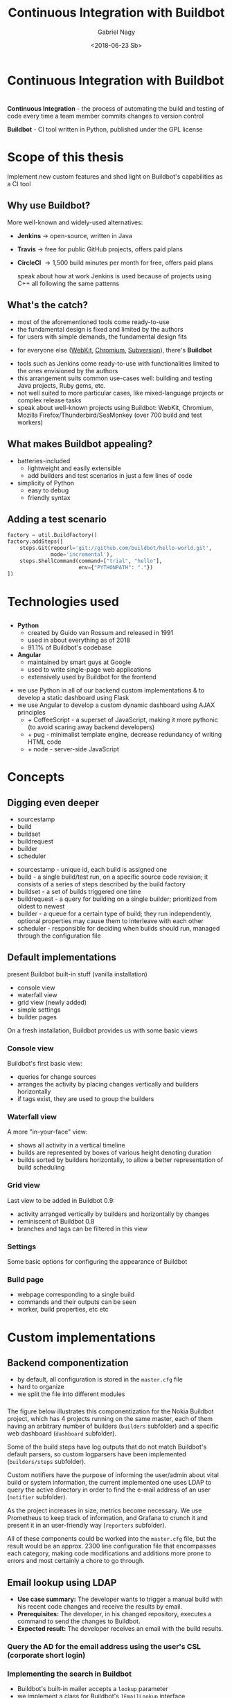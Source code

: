# Local IspellDict: en
#+STARTUP: showeverything
#+REVEAL_TRANS: slide
#+REVEAL_THEME: blood
#+OPTIONS: num:nil toc:nil
#+REVEAL_PLUGINS: (highlight notes)
#+REVEAL_HIGHLIGHT_CSS: data/darcula.css
#+REVEAL_HLEVEL: 2
#+TITLE: Continuous Integration with Buildbot
#+AUTHOR: Gabriel Nagy
#+DATE: <2018-06-23 Sb>
#+EMAIL: gabrielnagy@me.com

* Continuous Integration with Buildbot
* 
  *Continuous Integration* - the process of automating
the build and testing of code every time a team member commits changes
to version control

  #+ATTR_REVEAL: :frag frag-style
  *Buildbot* - CI tool written in Python, published under the GPL license
* Scope of this thesis
#+ATTR_REVEAL: :frag frag-style
Implement new custom features and shed light on Buildbot's capabilities as a CI tool

** Why use Buildbot?
   More well-known and widely-used alternatives:
   #+ATTR_REVEAL: :frag (appear)
   - *Jenkins* \rightarrow open-source, written in Java
   - *Travis* \rightarrow free for public GitHub projects, offers paid plans
   - *CircleCI* \rightarrow 1,500 build minutes per month for free, offers paid plans
     #+BEGIN_NOTES
     speak about how at work Jenkins is used because of projects using C++ all following the same patterns
     #+END_NOTES
** What's the catch?
   - most of the aforementioned tools come ready-to-use
   - the fundamental design is fixed and limited by the authors
   - for users with simple demands, the fundamental design fits
   #+ATTR_REVEAL: :frag appear
   - for everyone else ([[https://build.webkit.org/][WebKit]], [[https://build.chromium.org/buildbot][Chromium]], [[https://ci.apache.org/waterfall?&show=bb-openbsd&show=svn-windows-local&show=svn-windows-ra&show=svn-trunk-rat-report&show=svn-x64-centos-gcc&show=svn-x64-ubuntu-gcc&show=svn-backport-conflicts-1.7.x&show=svn-backport-conflicts-1.8.x&show=svn-warnings&show_events=true&][Subversion]]), there's *Buildbot*
   #+BEGIN_NOTES
   - tools such as Jenkins come ready-to-use with functionalities limited to the ones envisioned by the authors
   - this arrangement suits common use-cases well: building and testing Java projects, Ruby gems, etc.
   - not well suited to more particular cases, like mixed-language projects or complex release tasks
   - speak about well-known projects using Buildbot: WebKit, Chromium, Mozilla Firefox/Thunderbird/SeaMonkey (over 700 build and test workers)
   #+END_NOTES
** What makes Buildbot appealing?
   #+ATTR_REVEAL: :frag (appear)
   - batteries-included
     - lightweight and easily extensible
     - add builders and test scenarios in just a few lines of code
   - simplicity of Python
     - easy to debug
     - friendly syntax
** Adding a test scenario
#+BEGIN_SRC python
factory = util.BuildFactory()
factory.addSteps([
    steps.Git(repourl='git://github.com/buildbot/hello-world.git',
              mode='incremental'),
    steps.ShellCommand(command=["trial", "hello"],
                       env={"PYTHONPATH": "."})
])
#+END_SRC
* Technologies used
** 
  - *Python*
    - created by Guido van Rossum and released in 1991
    - used in about everything as of 2018
    - 91.1% of Buildbot's codebase
  - *Angular*
    - maintained by smart guys at Google
    - used to write single-page web applications
    - extensively used by Buildbot for the frontend
  #+BEGIN_NOTES
  - we use Python in all of our backend custom implementations & to develop a static dashboard using Flask
  - we use Angular to develop a custom dynamic dashboard using AJAX principles
    - + CoffeeScript - a superset of JavaScript, making it more pythonic (to avoid scaring away backend developers)
    - + pug - minimalist template engine, decrease redundancy of writing HTML code
    - + node - server-side JavaScript
  #+END_NOTES 


* Concepts
** 
#+REVEAL_HTML: <img class="stretch" src="img/buildbot_overview.png">
** Digging even deeper
- sourcestamp
- build
- buildset
- buildrequest
- builder
- scheduler

#+BEGIN_NOTES
- sourcestamp - unique id, each build is assigned one
- build - a single build/test run, on a specific source code revision; it consists of a series of steps described by the build factory
- buildset - a set of builds triggered one time
- buildrequest - a query for building on a single builder; prioritized from oldest to newest
- builder - a queue for a certain type of build; they run independently, optional properties may cause them to interleave with each other
- scheduler - responsible for deciding when builds should run, managed through the configuration file
#+END_NOTES

** Default implementations
#+BEGIN_NOTES
present Buildbot built-in stuff (vanilla installation)
- console view
- waterfall view
- grid view (newly added)
- simple settings
- builder pages
On a fresh installation, Buildbot provides us with some basic views
#+END_NOTES
*** Console view
#+REVEAL_HTML: <img class="stretch" src="img/console_view.png">

#+BEGIN_NOTES
Buildbot's first basic view:
- queries for change sources 
- arranges the activity by placing changes vertically and builders horizontally
- if tags exist, they are used to group the builders
#+END_NOTES

*** Waterfall view
#+REVEAL_HTML: <img class="stretch" src="img/waterfall_view.png">

#+BEGIN_NOTES
A more "in-your-face" view:
- shows all activity in a vertical timeline
- builds are represented by boxes of various height denoting duration
- builds sorted by builders horizontally, to allow a better representation of build scheduling 
#+END_NOTES

*** Grid view
#+REVEAL_HTML: <img class="stretch" src="img/grid_view.png">

#+BEGIN_NOTES
Last view to be added in Buildbot 0.9:
- activity arranged vertically by builders and horizontally by changes 
- reminiscent of Buildbot 0.8
- branches and tags can be filtered in this view 
#+END_NOTES

*** Settings
#+REVEAL_HTML: <img class="stretch" src="img/settings.png">

#+BEGIN_NOTES
Some basic options for configuring the appearance of Buildbot
#+END_NOTES

*** Build page
#+REVEAL_HTML: <img class="stretch" src="img/build_page.png">

#+BEGIN_NOTES
- webpage corresponding to a single build
- commands and their outputs can be seen
- worker, build properties, etc etc
#+END_NOTES

* Custom implementations
** Backend componentization
- by default, all configuration is stored in the =master.cfg= file
- hard to organize
- we split the file into different modules
*** 
   #+REVEAL_HTML: <img class="stretch" src="img/componentization.png">

#+BEGIN_NOTES
The figure below illustrates this componentization for the Nokia Buildbot
project, which has 4 projects running on the same master,
each of them having an arbitrary number of builders (\texttt{builders}
subfolder) and a specific web dashboard (\texttt{dashboard} subfolder).

Some of the build steps have log outputs that do not match Buildbot's
default parsers, so custom logparsers have been implemented (\texttt{builders/steps}
subfolder). 

Custom notifiers have the purpose of informing the user/admin about
vital build or system information, the current implemented one uses
LDAP to query the active directory in order to find the e-mail address
of an user (\texttt{notifier} subfolder). 

As the project increases in size, metrics become necessary. We use
Prometheus to keep track of information, and Grafana to crunch it
and present it in an user-friendly way (\texttt{reporters} subfolder).

All of these components could be worked into the \texttt{master.cfg}
file, but the result would be an approx. 2300 line configuration file
that encompasses each category, making code modifications and additions
more prone to errors and most certainly a chore to go through.
#+END_NOTES

** Email lookup using LDAP
   - *Use case summary:* The developer wants to trigger a manual build with his recent code changes and receive the results by email.
   - *Prerequisites:* The developer, in his changed repository, executes a command to send the changes to Buildbot.
   - *Expected result:* The developer receives an email with the build results.

*** Query the AD for the email address using the user's CSL (corporate short login)
   #+REVEAL_HTML: <img class="stretch" src="img/ldapsearch.png">

*** Implementing the search in Buildbot
    - Buildbot's built-in mailer accepts a =lookup= parameter
    - we implement a class for Buildbot's =IEmailLookup= interface
    - the class has a =getAddress= function which takes the username as parameter
    - =getAddress= implements the LDAP search in Python and returns a valid e-mail
*** =mailnotifier.py=
#+BEGIN_SRC python
from buildbot import interfaces, util
from zope.interface import implementer

@implementer(interfaces.IEmailLookup)
class IcdCslToEmail(util.ComparableMixin):
    def __init__(self, emailsMap=None):
        self.emailsMap = emailsMap

    def getAddress(self, csl):
        ... # implement LDAP search
        return valid_email
#+END_SRC
*** =mailnotifier.py=
#+BEGIN_SRC python
template = u'''\
<h4>Build status: {{ summary }}</h4>
<p> Worker used: {{ workername }}</p>
{% for step in build['steps'] %}
<p> {{ step['name'] }}: {{ step['result'] }}</p>
{% endfor %}
<p><b> -- The Buildbot</b></p>
'''
#+END_SRC

*** =master.cfg=
#+BEGIN_SRC python
from services import mailnotifier

m = reporters.MailNotifier(
    fromaddr="gnagy@localhost",
    lookup=mailnotifier.IcdCslToEmail(),
    messageFormatter=reporters.MessageFormatter(
        template=mailnotifier.template,
        template_type='html'))
c['services'].append(m)
#+END_SRC

*** Sample email
   #+REVEAL_HTML: <img class="stretch" src="img/sample_mail.png">

*** Behind the scenes
   #+REVEAL_HTML: <img class="stretch" src="img/sample_mail_log.png">

** Custom log parsing
   - *Use case summary:* Summarize the failed/succeeded tests in a command
   - *Prerequisites:* The builder runs a build/test command
   - *Expected result:* Buildbot analyzes the logs and updates the build status accordingly

*** Log output to analyze
#+BEGIN_EXAMPLE
--------------------------------------
Ran 3 tests in 0.035s
FAILED (failures=1, successes=2)
#+END_EXAMPLE
- we implement a custom =ShellCommand=
- using regex, we classify the successes and failures

*** Code snippets - =trial.py=
#+BEGIN_SRC python
class Trial(shell.ShellCommand):
    def gatherTestStatistics(self, line):
        m = re.search('failures=*(\d+)', line)
        if m:
            self.failures = m.group(1)
        m = re.search(r'successes=*(\d+)', line)
        if m:
            self.successes = m.group(1)

    def getResultSummary(self):
        # return a summary with the number of passed/failed tests
        return {u'step': cmdsummary}
#+END_SRC

*** =master.cfg=
#+BEGIN_SRC python
from builders.steps import trial

factory = util.BuildFactory()
factory.addSteps([
    steps.Git(
        repourl='git://github.com/buildbot/hello-world.git',
        mode='incremental'),
    trial.Trial(command=["trial", "hello"], env={
        "PYTHONPATH": "."
    })
])
#+END_SRC

*** Results
   #+REVEAL_HTML: <img class="stretch" src="img/log_parser.png">

** Custom dashboards
   - can be written in
     - Flask (Python framework for web apps)
       - simpler implementation
     - Angular (framework used by the Buildbot frontend
       - implementation is more difficult
*** Flask Dashboards
